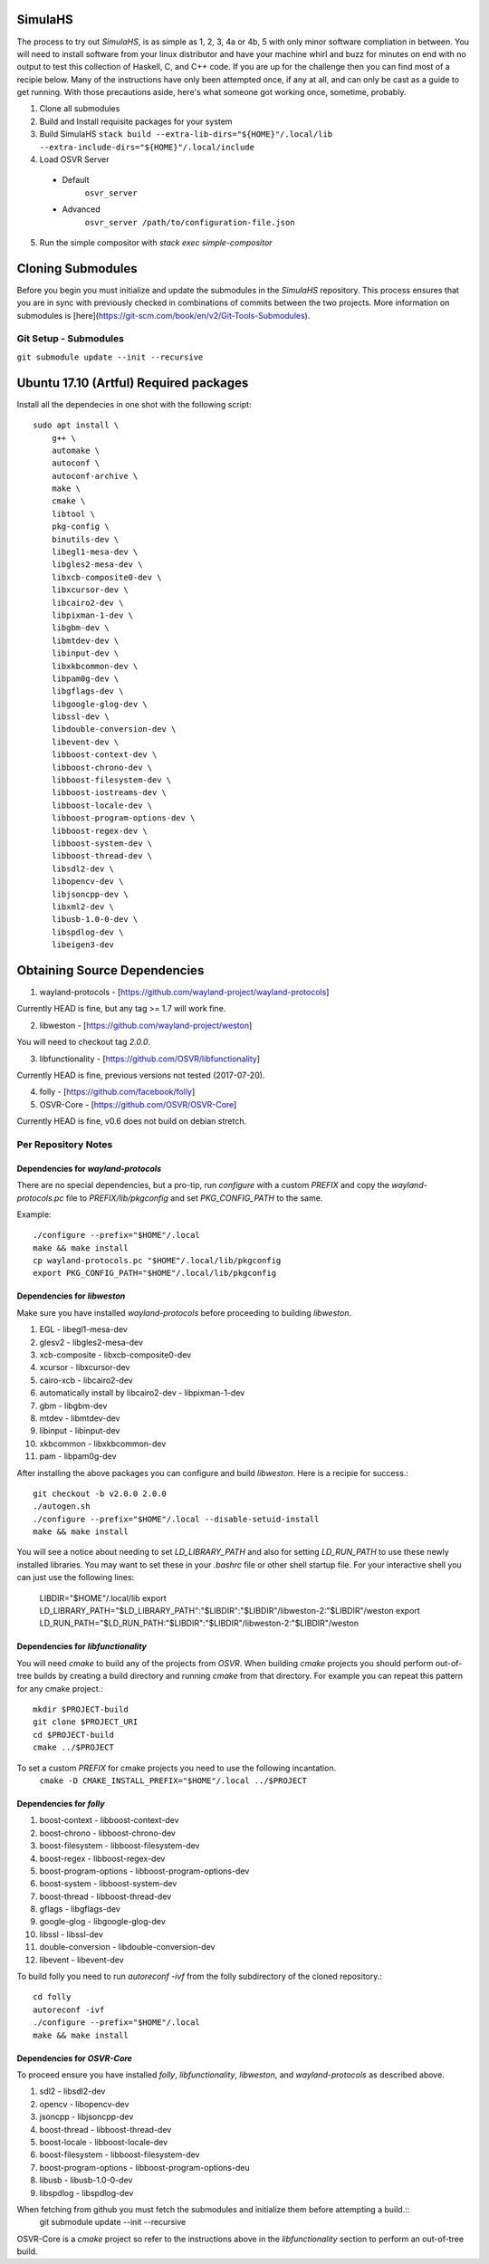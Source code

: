 SimulaHS
========

The process to try out `SimulaHS`, is as simple as 1, 2, 3, 4a or 4b, 5 with only minor software compliation in between. You will need to install software from your linux distributor and have your machine whirl and buzz for minutes on end with no output to test this collection of Haskell, C, and C++ code. If you are up for the challenge then you can find most of a recipie below. Many of the instructions have only been attempted once, if any at all, and can only be cast as a guide to get running. With those precautions aside, here's what someone got working once, sometime, probably.

1. Clone all submodules

2. Build and Install requisite packages for your system

3. Build SimulaHS
   ``stack build --extra-lib-dirs="${HOME}"/.local/lib --extra-include-dirs="${HOME}"/.local/include``

4. Load OSVR Server

  * Default
      ``osvr_server``

  * Advanced 
      ``osvr_server /path/to/configuration-file.json``

5. Run the simple compositor with `stack exec simple-compositor`

Cloning Submodules
==================

Before you begin you must initialize and update the submodules in the `SimulaHS` repository.  This process ensures that you are in sync with previously checked in combinations of commits between the two projects. More information on submodules is [here](https://git-scm.com/book/en/v2/Git-Tools-Submodules).

Git Setup - Submodules
----------------------

``git submodule update --init --recursive``

Ubuntu 17.10 (Artful) Required packages
=======================================

Install all the dependecies in one shot with the following script::

    sudo apt install \
        g++ \
        automake \
        autoconf \
        autoconf-archive \
        make \
        cmake \
        libtool \
        pkg-config \
        binutils-dev \
        libegl1-mesa-dev \
        libgles2-mesa-dev \
        libxcb-composite0-dev \
        libxcursor-dev \
        libcairo2-dev \
        libpixman-1-dev \
        libgbm-dev \
        libmtdev-dev \
        libinput-dev \
        libxkbcommon-dev \
        libpam0g-dev \
        libgflags-dev \
        libgoogle-glog-dev \
        libssl-dev \
        libdouble-conversion-dev \
        libevent-dev \
        libboost-context-dev \
        libboost-chrono-dev \
        libboost-filesystem-dev \
        libboost-iostreams-dev \
        libboost-locale-dev \
        libboost-program-options-dev \
        libboost-regex-dev \
        libboost-system-dev \
        libboost-thread-dev \
        libsdl2-dev \
        libopencv-dev \
        libjsoncpp-dev \
        libxml2-dev \
        libusb-1.0-0-dev \
        libspdlog-dev \
        libeigen3-dev


Obtaining Source Dependencies
=============================

1. wayland-protocols - [https://github.com/wayland-project/wayland-protocols]

Currently HEAD is fine, but any tag >= 1.7 will work fine.

2. libweston - [https://github.com/wayland-project/weston]

You will need to checkout tag `2.0.0`.

3. libfunctionality - [https://github.com/OSVR/libfunctionality]

Currently HEAD is fine, previous versions not tested (2017-07-20).

4. folly - [https://github.com/facebook/folly]

5. OSVR-Core - [https://github.com/OSVR/OSVR-Core]

Currently HEAD is fine, v0.6 does not build on debian stretch.

Per Repository Notes
--------------------

Dependencies for `wayland-protocols`
^^^^^^^^^^^^^^^^^^^^^^^^^^^^^^^^^^^^

There are no special dependencies, but a pro-tip, run `configure` with a custom `PREFIX` and copy the `wayland-protocols.pc` file to `PREFIX/lib/pkgconfig` and set `PKG_CONFIG_PATH` to the same.

Example::

    ./configure --prefix="$HOME"/.local
    make && make install
    cp wayland-protocols.pc "$HOME"/.local/lib/pkgconfig
    export PKG_CONFIG_PATH="$HOME"/.local/lib/pkgconfig

Dependencies for `libweston`
^^^^^^^^^^^^^^^^^^^^^^^^^^^^

Make sure you have installed `wayland-protocols` before proceeding to building `libweston`.

1. EGL - libegl1-mesa-dev
2. glesv2 - libgles2-mesa-dev
3. xcb-composite - libxcb-composite0-dev
4. xcursor - libxcursor-dev
5. cairo-xcb - libcairo2-dev
6. automatically install by libcairo2-dev - libpixman-1-dev
7. gbm - libgbm-dev
8. mtdev - libmtdev-dev
9. libinput - libinput-dev
10. xkbcommon - libxkbcommon-dev
11. pam - libpam0g-dev

After installing the above packages you can configure and build `libweston`. Here is a recipie for success.::

    git checkout -b v2.0.0 2.0.0
    ./autogen.sh
    ./configure --prefix="$HOME"/.local --disable-setuid-install
    make && make install

You will see a notice about needing to set `LD_LIBRARY_PATH` and also for setting `LD_RUN_PATH` to use these newly installed libraries. You may want to set these in your `.bashrc` file or other shell startup file. For your interactive shell you can just use the following lines:

    LIBDIR="$HOME"/.local/lib
    export LD_LIBRARY_PATH="$LD_LIBRARY_PATH":"$LIBDIR":"$LIBDIR"/libweston-2:"$LIBDIR"/weston
    export LD_RUN_PATH="$LD_RUN_PATH:"$LIBDIR":"$LIBDIR"/libweston-2:"$LIBDIR"/weston

Dependencies for `libfunctionality`
^^^^^^^^^^^^^^^^^^^^^^^^^^^^^^^^^^^

You will need `cmake` to build any of the projects from `OSVR`. When building `cmake` projects you should perform out-of-tree builds by creating a build directory and running `cmake` from that directory. For example you can repeat this pattern for any cmake project.::

    mkdir $PROJECT-build
    git clone $PROJECT_URI
    cd $PROJECT-build
    cmake ../$PROJECT

To set a custom `PREFIX` for cmake projects you need to use the following incantation.
    ``cmake -D CMAKE_INSTALL_PREFIX="$HOME"/.local ../$PROJECT``

Dependencies for `folly`
^^^^^^^^^^^^^^^^^^^^^^^^

1. boost-context - libboost-context-dev
2. boost-chrono - libboost-chrono-dev
3. boost-filesystem - libboost-filesystem-dev
4. boost-regex - libboost-regex-dev
5. boost-program-options - libboost-program-options-dev
6. boost-system - libboost-system-dev
7. boost-thread - libboost-thread-dev
8. gflags - libgflags-dev
9. google-glog - libgoogle-glog-dev
10. libssl - libssl-dev
11. double-conversion - libdouble-conversion-dev
12. libevent - libevent-dev

To build folly you need to run `autoreconf -ivf` from the folly subdirectory of the cloned repository.::

    cd folly
    autoreconf -ivf
    ./configure --prefix="$HOME"/.local
    make && make install

Dependencies for `OSVR-Core`
^^^^^^^^^^^^^^^^^^^^^^^^^^^^

To proceed ensure you have installed `folly`, `libfunctionality`, `libweston`, and `wayland-protocols` as described above.

1. sdl2 - libsdl2-dev
2. opencv - libopencv-dev
3. jsoncpp - libjsoncpp-dev
4. boost-thread - libboost-thread-dev
5. boost-locale - libboost-locale-dev
6. boost-filesystem - libboost-filesystem-dev
7. boost-program-options - libboost-program-options-deu
8. libusb - libusb-1.0-0-dev
9. libspdlog - libspdlog-dev

When fetching from github you must fetch the submodules and initialize them before attempting a build.::
    git submodule update --init --recursive

OSVR-Core is a `cmake` project so refer to the instructions above in the `libfunctionality` section to perform an out-of-tree build.

